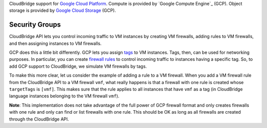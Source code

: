 CloudBridge support for `Google Cloud Platform`_. Compute is provided by `Google
Compute Engine`_ (GCP). Object storage is provided by `Google Cloud Storage`_
(GCP).

Security Groups
~~~~~~~~~~~~~~~
CloudBridge API lets you control incoming traffic to VM instances by creating
VM firewalls, adding rules to VM firewalls, and then assigning instances to VM
firewalls.

GCP does this a little bit differently. GCP lets you assign `tags`_ to VM
instances. Tags, then, can be used for networking purposes. In particular, you
can create `firewall rules`_ to control incoming traffic to instances having a
specific tag. So, to add GCP support to CloudBridge, we simulate VM firewalls by
tags.

To make this more clear, let us consider the example of adding a rule to a
VM firewall. When you add a VM firewall rule from the CloudBridge API to a VM
firewall ``vmf``, what really happens is that a firewall with one rule is
created whose ``targetTags`` is ``[vmf]``. This makes sure that the rule
applies to all instances that have ``vmf`` as a tag (in CloudBridge language
instances belonging to the VM firewall ``vmf``).

**Note**: This implementation does not take advantage of the full power of GCP
firewall format and only creates firewalls with one rule and only can find or
list firewalls with one rule. This should be OK as long as all firewalls are
created through the CloudBridge API.

.. _`Google Cloud Platform`: https://cloud.google.com/
.. _`Google compute platform`: https://cloud.google.com/compute/docs
.. _`Google Cloud Storage`: https://cloud.google.com/storage/docs
.. _`tags`: https://cloud.google.com/compute/docs/reference/latest/instances/
   setTags
.. _`firewall rules`: https://cloud.google.com/compute/docs/
   networking#firewall_rules
